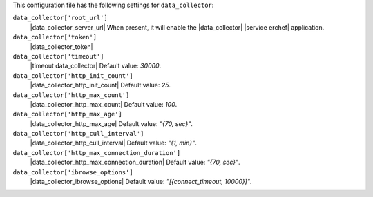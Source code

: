 .. The contents of this file may be included in multiple topics (using the includes directive).
.. The contents of this file should be modified in a way that preserves its ability to appear in multiple topics.


This configuration file has the following settings for ``data_collector``:

``data_collector['root_url']``
   |data_collector_server_url| When present, it will enable the |data_collector| |service erchef| application.
``data_collector['token']``
   |data_collector_token|
``data_collector['timeout']``
   |timeout data_collector| Default value: `30000`.
``data_collector['http_init_count']``
   |data_collector_http_init_count| Default value: `25`.
``data_collector['http_max_count']``
   |data_collector_http_max_count| Default value: `100`.
``data_collector['http_max_age']``
   |data_collector_http_max_age| Default value: `"{70, sec}"`.
``data_collector['http_cull_interval']``
   |data_collector_http_cull_interval| Default value: `"{1, min}"`.
``data_collector['http_max_connection_duration']``
   |data_collector_http_max_connection_duration| Default value: `"{70, sec}"`.
``data_collector['ibrowse_options']``
   |data_collector_ibrowse_options| Default value: `"[{connect_timeout, 10000}]"`.

